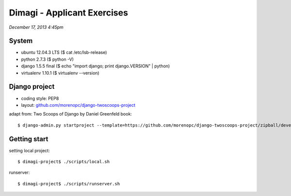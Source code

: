 ============================
Dimagi - Applicant Exercises
============================

*December 17, 2013 4:45pm*

System
======
- ubuntu 12.04.3 LTS ($ cat /etc/lsb-release)
- python 2.7.3 ($ python -V)
- django 1.5.5 final ($ echo "import django; print django.VERSION" | python)
- virtualenv 1.10.1 ($ virtualenv --version)

Django project
==============

- coding style: PEP8
- layout: `github.com/morenopc/django-twoscoops-project <https://github.com/morenopc/django-twoscoops-project>`_

adapt from: Two Scoops of Django by Daniel Greenfeld book::

    $ django-admin.py startproject --template=https://github.com/morenopc/django-twoscoops-project/zipball/develop --extension=py,rst,html,sh dimagi

Getting start
=============

setting local project::

    $ dimagi-project$ ./scripts/local.sh

runserver::

    $ dimagi-project$ ./scripts/runserver.sh

